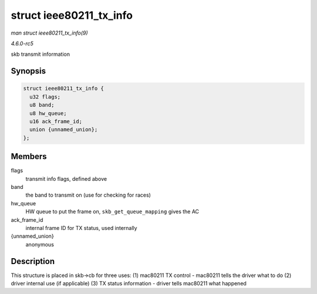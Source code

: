 .. -*- coding: utf-8; mode: rst -*-

.. _API-struct-ieee80211-tx-info:

========================
struct ieee80211_tx_info
========================

*man struct ieee80211_tx_info(9)*

*4.6.0-rc5*

skb transmit information


Synopsis
========

.. code-block:: c

    struct ieee80211_tx_info {
      u32 flags;
      u8 band;
      u8 hw_queue;
      u16 ack_frame_id;
      union {unnamed_union};
    };


Members
=======

flags
    transmit info flags, defined above

band
    the band to transmit on (use for checking for races)

hw_queue
    HW queue to put the frame on, ``skb_get_queue_mapping`` gives the AC

ack_frame_id
    internal frame ID for TX status, used internally

{unnamed_union}
    anonymous


Description
===========

This structure is placed in skb->cb for three uses: (1) mac80211 TX
control - mac80211 tells the driver what to do (2) driver internal use
(if applicable) (3) TX status information - driver tells mac80211 what
happened


.. ------------------------------------------------------------------------------
.. This file was automatically converted from DocBook-XML with the dbxml
.. library (https://github.com/return42/sphkerneldoc). The origin XML comes
.. from the linux kernel, refer to:
..
.. * https://github.com/torvalds/linux/tree/master/Documentation/DocBook
.. ------------------------------------------------------------------------------
